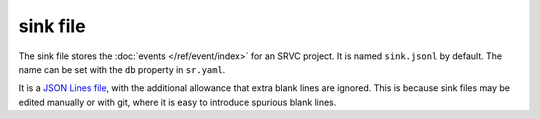 =========
sink file
=========

The sink file stores the :doc:`events </ref/event/index>` for an SRVC project.
It is named ``sink.jsonl`` by default.
The name can be set with the ``db`` property in ``sr.yaml``.

It is a `JSON Lines file <https://jsonlines.org/>`_, with the additional allowance that extra blank lines are ignored.
This is because sink files may be edited manually or with git, where it is easy to introduce spurious blank lines.
